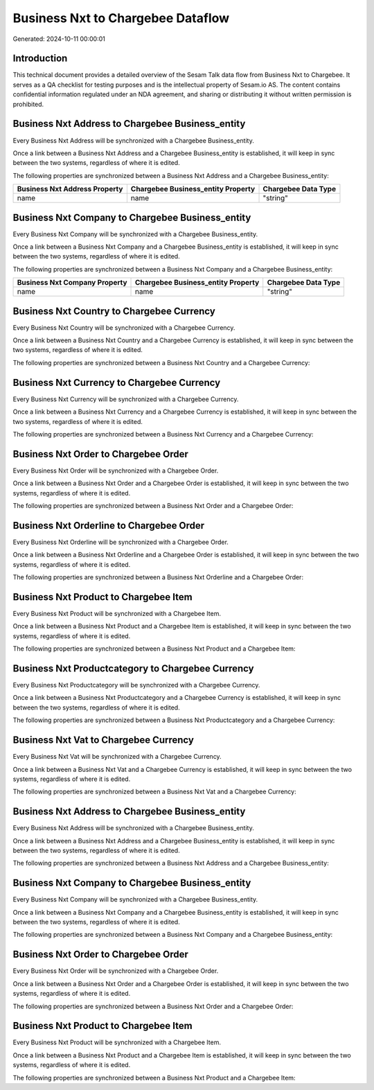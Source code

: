 ==================================
Business Nxt to Chargebee Dataflow
==================================

Generated: 2024-10-11 00:00:01

Introduction
------------

This technical document provides a detailed overview of the Sesam Talk data flow from Business Nxt to Chargebee. It serves as a QA checklist for testing purposes and is the intellectual property of Sesam.io AS. The content contains confidential information regulated under an NDA agreement, and sharing or distributing it without written permission is prohibited.

Business Nxt Address to Chargebee Business_entity
-------------------------------------------------
Every Business Nxt Address will be synchronized with a Chargebee Business_entity.

Once a link between a Business Nxt Address and a Chargebee Business_entity is established, it will keep in sync between the two systems, regardless of where it is edited.

The following properties are synchronized between a Business Nxt Address and a Chargebee Business_entity:

.. list-table::
   :header-rows: 1

   * - Business Nxt Address Property
     - Chargebee Business_entity Property
     - Chargebee Data Type
   * - name
     - name
     - "string"


Business Nxt Company to Chargebee Business_entity
-------------------------------------------------
Every Business Nxt Company will be synchronized with a Chargebee Business_entity.

Once a link between a Business Nxt Company and a Chargebee Business_entity is established, it will keep in sync between the two systems, regardless of where it is edited.

The following properties are synchronized between a Business Nxt Company and a Chargebee Business_entity:

.. list-table::
   :header-rows: 1

   * - Business Nxt Company Property
     - Chargebee Business_entity Property
     - Chargebee Data Type
   * - name
     - name
     - "string"


Business Nxt Country to Chargebee Currency
------------------------------------------
Every Business Nxt Country will be synchronized with a Chargebee Currency.

Once a link between a Business Nxt Country and a Chargebee Currency is established, it will keep in sync between the two systems, regardless of where it is edited.

The following properties are synchronized between a Business Nxt Country and a Chargebee Currency:

.. list-table::
   :header-rows: 1

   * - Business Nxt Country Property
     - Chargebee Currency Property
     - Chargebee Data Type


Business Nxt Currency to Chargebee Currency
-------------------------------------------
Every Business Nxt Currency will be synchronized with a Chargebee Currency.

Once a link between a Business Nxt Currency and a Chargebee Currency is established, it will keep in sync between the two systems, regardless of where it is edited.

The following properties are synchronized between a Business Nxt Currency and a Chargebee Currency:

.. list-table::
   :header-rows: 1

   * - Business Nxt Currency Property
     - Chargebee Currency Property
     - Chargebee Data Type


Business Nxt Order to Chargebee Order
-------------------------------------
Every Business Nxt Order will be synchronized with a Chargebee Order.

Once a link between a Business Nxt Order and a Chargebee Order is established, it will keep in sync between the two systems, regardless of where it is edited.

The following properties are synchronized between a Business Nxt Order and a Chargebee Order:

.. list-table::
   :header-rows: 1

   * - Business Nxt Order Property
     - Chargebee Order Property
     - Chargebee Data Type


Business Nxt Orderline to Chargebee Order
-----------------------------------------
Every Business Nxt Orderline will be synchronized with a Chargebee Order.

Once a link between a Business Nxt Orderline and a Chargebee Order is established, it will keep in sync between the two systems, regardless of where it is edited.

The following properties are synchronized between a Business Nxt Orderline and a Chargebee Order:

.. list-table::
   :header-rows: 1

   * - Business Nxt Orderline Property
     - Chargebee Order Property
     - Chargebee Data Type


Business Nxt Product to Chargebee Item
--------------------------------------
Every Business Nxt Product will be synchronized with a Chargebee Item.

Once a link between a Business Nxt Product and a Chargebee Item is established, it will keep in sync between the two systems, regardless of where it is edited.

The following properties are synchronized between a Business Nxt Product and a Chargebee Item:

.. list-table::
   :header-rows: 1

   * - Business Nxt Product Property
     - Chargebee Item Property
     - Chargebee Data Type


Business Nxt Productcategory to Chargebee Currency
--------------------------------------------------
Every Business Nxt Productcategory will be synchronized with a Chargebee Currency.

Once a link between a Business Nxt Productcategory and a Chargebee Currency is established, it will keep in sync between the two systems, regardless of where it is edited.

The following properties are synchronized between a Business Nxt Productcategory and a Chargebee Currency:

.. list-table::
   :header-rows: 1

   * - Business Nxt Productcategory Property
     - Chargebee Currency Property
     - Chargebee Data Type


Business Nxt Vat to Chargebee Currency
--------------------------------------
Every Business Nxt Vat will be synchronized with a Chargebee Currency.

Once a link between a Business Nxt Vat and a Chargebee Currency is established, it will keep in sync between the two systems, regardless of where it is edited.

The following properties are synchronized between a Business Nxt Vat and a Chargebee Currency:

.. list-table::
   :header-rows: 1

   * - Business Nxt Vat Property
     - Chargebee Currency Property
     - Chargebee Data Type


Business Nxt Address to Chargebee Business_entity
-------------------------------------------------
Every Business Nxt Address will be synchronized with a Chargebee Business_entity.

Once a link between a Business Nxt Address and a Chargebee Business_entity is established, it will keep in sync between the two systems, regardless of where it is edited.

The following properties are synchronized between a Business Nxt Address and a Chargebee Business_entity:

.. list-table::
   :header-rows: 1

   * - Business Nxt Address Property
     - Chargebee Business_entity Property
     - Chargebee Data Type


Business Nxt Company to Chargebee Business_entity
-------------------------------------------------
Every Business Nxt Company will be synchronized with a Chargebee Business_entity.

Once a link between a Business Nxt Company and a Chargebee Business_entity is established, it will keep in sync between the two systems, regardless of where it is edited.

The following properties are synchronized between a Business Nxt Company and a Chargebee Business_entity:

.. list-table::
   :header-rows: 1

   * - Business Nxt Company Property
     - Chargebee Business_entity Property
     - Chargebee Data Type


Business Nxt Order to Chargebee Order
-------------------------------------
Every Business Nxt Order will be synchronized with a Chargebee Order.

Once a link between a Business Nxt Order and a Chargebee Order is established, it will keep in sync between the two systems, regardless of where it is edited.

The following properties are synchronized between a Business Nxt Order and a Chargebee Order:

.. list-table::
   :header-rows: 1

   * - Business Nxt Order Property
     - Chargebee Order Property
     - Chargebee Data Type


Business Nxt Product to Chargebee Item
--------------------------------------
Every Business Nxt Product will be synchronized with a Chargebee Item.

Once a link between a Business Nxt Product and a Chargebee Item is established, it will keep in sync between the two systems, regardless of where it is edited.

The following properties are synchronized between a Business Nxt Product and a Chargebee Item:

.. list-table::
   :header-rows: 1

   * - Business Nxt Product Property
     - Chargebee Item Property
     - Chargebee Data Type

